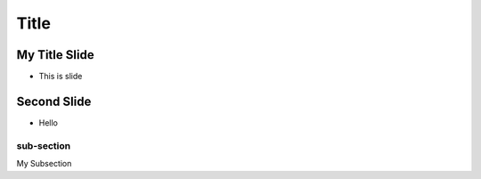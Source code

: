 =====
Title
=====

My Title Slide
==============
* This is slide

Second Slide
============

* Hello

sub-section
-----------
My Subsection
